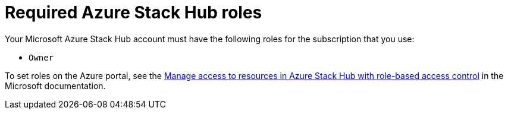 // Module included in the following assemblies:
//
// * installing/installing_azure_stack_hub/installing-azure-stack-hub-user-infra.adoc


[id="installation-azure-stack-hub-permissions_{context}"]
= Required Azure Stack Hub roles

Your Microsoft Azure Stack Hub account must have the following roles for the subscription that you use:

* `Owner`

To set roles on the Azure portal, see the link:https://docs.microsoft.com/en-us/azure-stack/user/azure-stack-manage-permissions?view=azs-2102[Manage access to resources in Azure Stack Hub with role-based access control] in the Microsoft documentation.
